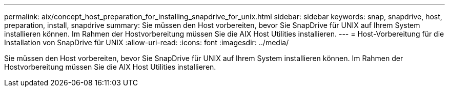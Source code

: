 ---
permalink: aix/concept_host_preparation_for_installing_snapdrive_for_unix.html 
sidebar: sidebar 
keywords: snap, snapdrive, host, preparation, install, snapdrive 
summary: Sie müssen den Host vorbereiten, bevor Sie SnapDrive für UNIX auf Ihrem System installieren können. Im Rahmen der Hostvorbereitung müssen Sie die AIX Host Utilities installieren. 
---
= Host-Vorbereitung für die Installation von SnapDrive für UNIX
:allow-uri-read: 
:icons: font
:imagesdir: ../media/


[role="lead"]
Sie müssen den Host vorbereiten, bevor Sie SnapDrive für UNIX auf Ihrem System installieren können. Im Rahmen der Hostvorbereitung müssen Sie die AIX Host Utilities installieren.
